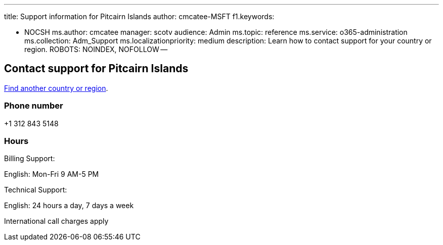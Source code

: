 '''

title: Support information for Pitcairn Islands author: cmcatee-MSFT f1.keywords:

* NOCSH ms.author: cmcatee manager: scotv audience: Admin ms.topic: reference ms.service: o365-administration ms.collection: Adm_Support ms.localizationpriority: medium description: Learn how to contact support for your country or region.
ROBOTS: NOINDEX, NOFOLLOW --

== Contact support for Pitcairn Islands

xref:../get-help-support.adoc[Find another country or region].

=== Phone number

+1 312 843 5148

=== Hours

Billing Support:

English: Mon-Fri 9 AM-5 PM

Technical Support:

English: 24 hours a day, 7 days a week

International call charges apply
